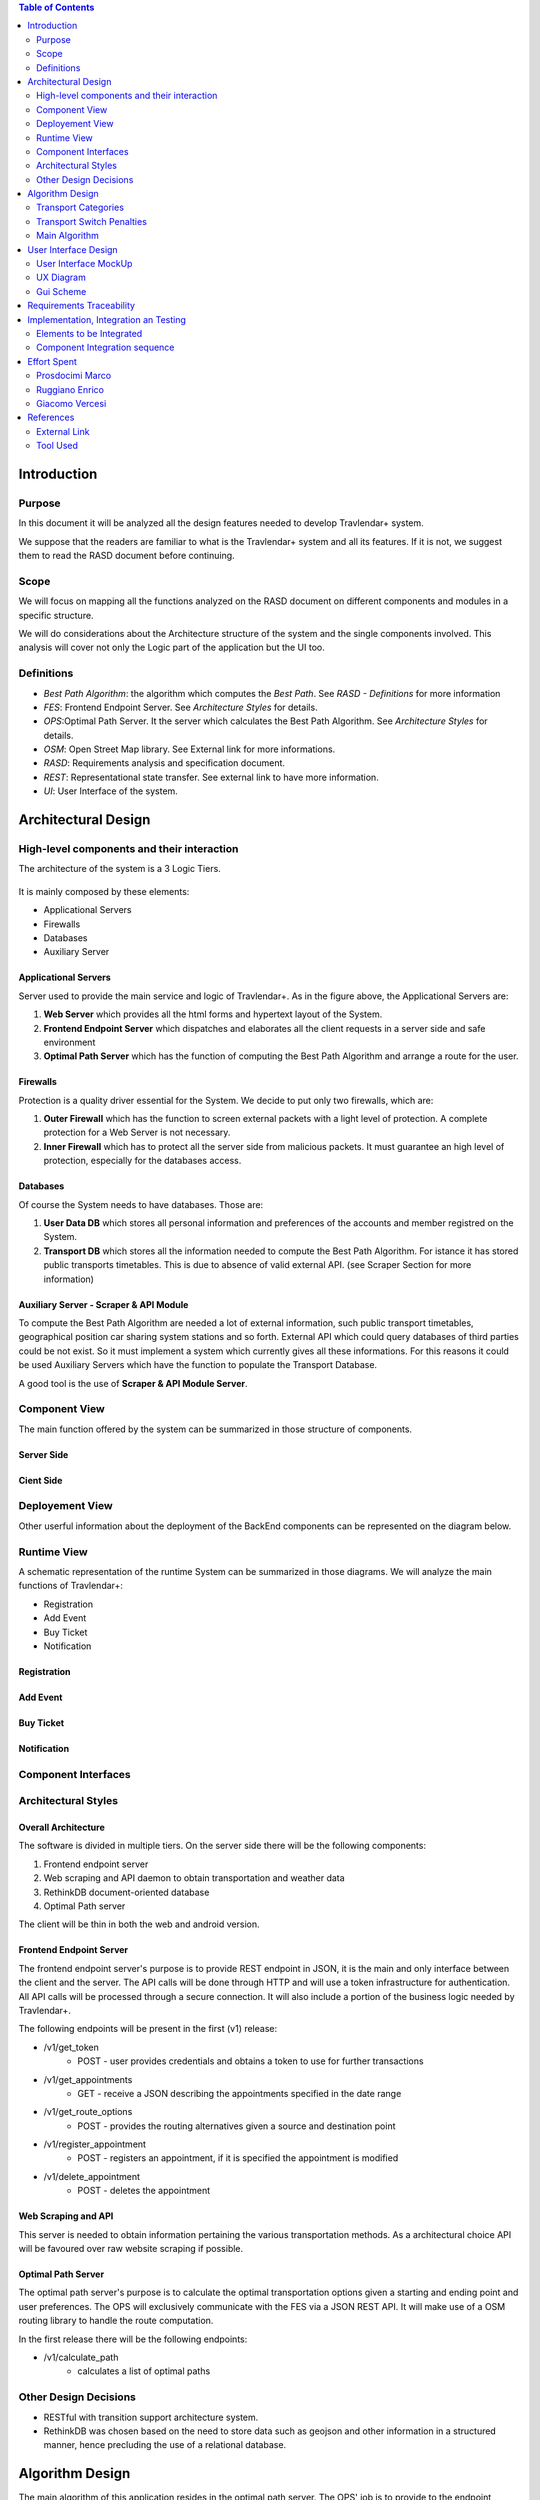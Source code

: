 .. contents:: Table of Contents
 :depth: 2

Introduction
============

Purpose
-------

In this document it will be analyzed all the design features needed to develop Travlendar+ system.

We suppose that the readers are familiar to what is the Travlendar+ system and all its features. If it is not, we suggest them to read the RASD document before continuing. 

Scope
-----

We will focus on mapping all the functions analyzed on the RASD document on different components and modules in a specific structure. 

We will do considerations about the Architecture structure of the system and the single components involved. This analysis will cover not only the Logic part of the application but the UI too.

Definitions
-----------

* *Best Path Algorithm*: the algorithm which computes the *Best Path*. See *RASD - Definitions* for more information
* *FES*: Frontend Endpoint Server. See *Architecture Styles* for details.
* *OPS*:Optimal Path Server. It the server which calculates the Best Path Algorithm. See *Architecture Styles* for details.
* *OSM*: Open Street Map library. See External link for more informations.
* *RASD*: Requirements analysis and specification document. 
* *REST*: Representational state transfer. See external link to have more information.
* *UI*: User Interface of the system.

Architectural Design
====================

High-level components and their interaction
-------------------------------------------

The architecture of the system is a 3 Logic Tiers.

    .. image:: Resources/architecture.png
    

It is mainly composed by these elements:

* Applicational Servers
* Firewalls
* Databases
* Auxiliary Server

---------------------
Applicational Servers
---------------------

Server used to provide the main service and logic of Travlendar+. 
As in the figure above, the Applicational Servers are:

#) **Web Server** which provides all the html forms and hypertext layout of the System.
#) **Frontend Endpoint Server** which dispatches and elaborates all the client requests in a server side and safe environment
#) **Optimal Path Server** which has the function of computing the Best Path Algorithm and arrange a route for the user.

---------------------
Firewalls
---------------------

Protection is a quality driver essential for the System. We decide to put only two firewalls, which are:

#) **Outer Firewall** which has the function to screen external packets with a light level of protection. A complete protection for a Web Server is not necessary.
#) **Inner Firewall** which has to protect all the server side from malicious packets. It must guarantee an high level of protection, especially for the databases access. 

---------
Databases
---------

Of course the System needs to have databases. Those are:

#) **User Data DB** which stores all personal information and preferences of the accounts and member registred on the System.
#) **Transport DB** which stores all the information needed to compute the Best Path Algorithm. For istance it has stored public transports timetables. This is due to absence of valid external API. (see Scraper Section for more information)

---------------------------------------
Auxiliary Server - Scraper & API Module
---------------------------------------

To compute the Best Path Algorithm are needed a lot of external information, such public transport timetables, geographical position car sharing system stations and so forth. External API which could query databases of third parties could be not exist. So it must implement a system which currently gives all these informations. For this reasons it could be used Auxiliary Servers which have the function to populate the Transport Database. 

A good tool is the use of **Scraper & API Module Server**.
 

Component View
--------------

The main function offered by the system can be summarized in those structure of components.

--------------
Server Side
--------------

    .. image:: Resources/DD_Diagram/Component_view.png

--------------
Cient Side
--------------

    .. image:: Resources/DD_Diagram/Component_view_Client.png


Deployement View
----------------

Other userful information about the deployment of the BackEnd components can be represented on the diagram below.


	.. image:: Resources/DD_Diagram/Deployment_view.png

Runtime View
------------

A schematic representation of the runtime System can be summarized in those diagrams. 
We will analyze the main functions of Travlendar+:

* Registration
* Add Event
* Buy Ticket
* Notification

------------
Registration
------------
    .. image:: Resources/DD_Diagram/RunTime_view/Registration.png

------------
Add Event
------------        
    .. image:: Resources/DD_Diagram/RunTime_view/AddEvent.png

------------
Buy Ticket
------------
    .. image:: Resources/DD_Diagram/RunTime_view/BuyTicket.png

------------
Notification
------------
    .. image:: Resources/DD_Diagram/RunTime_view/Notification.png
    

Component Interfaces
--------------------

    .. image:: Resources/Component_Interface.png


Architectural Styles
--------------------

--------------------
Overall Architecture
--------------------


The software is divided in multiple tiers. On the server side there will be the following components:

#) Frontend endpoint server

#) Web scraping and API daemon to obtain transportation and weather data

#) RethinkDB document-oriented database

#) Optimal Path server

The client will be thin in both the web and android version.

------------------------
Frontend Endpoint Server
------------------------

The frontend endpoint server's purpose is to provide REST endpoint in JSON, it is the main and only interface between the client and the server. The API calls will be done through HTTP and will use a token infrastructure for authentication. All API calls will be processed through a secure connection. It will also include a portion of the business logic needed by Travlendar+.

The following endpoints will be present in the first (v1) release:

* /v1/get_token
   * POST - user provides credentials and obtains a token to use for further transactions
* /v1/get_appointments
   * GET - receive a JSON describing the appointments specified in the date range
* /v1/get_route_options
   * POST - provides the routing alternatives given a source and destination point
* /v1/register_appointment
   * POST - registers an appointment, if it is specified the appointment is modified
* /v1/delete_appointment
   * POST - deletes the appointment

--------------------
Web Scraping and API
--------------------

This server is needed to obtain information pertaining the various transportation methods. As a architectural choice API will be favoured over raw website scraping if possible.

-------------------
Optimal Path Server
-------------------

The optimal path server's purpose is to calculate the optimal transportation options given a starting and ending point and user preferences. The OPS will exclusively communicate with the FES via a JSON REST API. It will make use of a OSM routing library to handle the route computation.

In the first release there will be the following endpoints:

* /v1/calculate_path
    * calculates a list of optimal paths


Other Design Decisions
----------------------

* RESTful with transition support architecture system.
* RethinkDB was chosen based on the need to store data such as geojson and other information in a structured manner, hence precluding the use of a relational database.

Algorithm Design
================

The main algorithm of this application resides in the optimal path server. The OPS' job is to provide to the endpoint server the travelling options needed at the core of the application.

Transport Categories
--------------------

The algorithm considers viable transport options based on the trip distance:

- 0 - 0.5km (short)

    - foot
    - bike sharing

- 0.5-10km (city)

    - foot
    - bike/bike-sharing
    - metro/bus
    - car-sharing
    - suburban train

- 10-20km (ex-city)

    - car/taxi
    - metro/bus/suburban train

- 20-100km (region)

    - car/taxi
    - train

- 100+ km (long)

    - airplane
    - car
    - train

Transport Switch Penalties
--------------------------
Each mode of transport has a inherited "transfer delay", which is put to account for events such as parking the car, moving through the station and buying the transport ticket. It also allows to priviledge routes with less modes of transportation, while allowing fast multi-transport options to be displayed.

Main Algorithm
--------------
Here follows an example of the path code, written in pseudocode.

::

    compute_path(start_coord, end_coord){
        min_bound = calc_foot_time(start_coord, end_coord);
        return compute_path_bound(start_coord, end_coord, min_bound);
    }
    
    compute_path_bound(start_coord, end_coord, time_bound){
        result = [];
        distance = calc_distance(start_coord, end_coord);
        if( distance == 0 ){
            return valid_null;
        }
        transports = get_transports(distance);
        for( single_transport : transports ){
            single_path = transport.compute_path_nearest(start_coord, end_coord);
            if( single_path.valid &&
                single_path.time + single_path.time_penalty < time_bound ){
                remaining_time = time_bound - (single_path.time + single_path.time_penalty);
                
                begin_distance = calc_distance(start_coord, single_path.start);
                end_distance = calc_distance(single_path.end, end_coord);
                
                begin_bound = begin_distance / (begin_distance + end_distance);
                end_bound = end_distance / (begin_distance + end_distance);
                
                result_begin = compute_path_bound(start_coord, single_path.begin);
                result_end = compute_path_bound(single.path_end, end_coord);
                
                if( result_begin.valid && result_end.valid ){
                    result.add( result_begin + single_path + result_end );
                }
            }
        }
        return result;
    }



User Interface Design
=====================

User Interface MockUp
---------------------

see *External Interface Requirements* on RASD document.

UX Diagram
----------
    
    .. image:: Resources/UxDiagram/UxDiagram.png

Gui Scheme
----------

    .. image:: Resources/gui.png
     
Gui elements can be reassumed on those elements:

    #) **Broswer Gui** which is composed by all the html pages and insert section of the client broswer interface
    #) **Android Gui** which is composed by all the Activities and java classes of the android layout app. 
    
The Gui interfaces face the same application logic module, which is described in above sections.
Broswer Gui and Android Gui arrange their elements following the UX diagram above to give to the user the same experience.

Client can access to Travlendar+ services in two different ways:
    -  Broswer: Mozilla, Chrome any broswer with html5, javascript support
    -  Android App: Avaiable for any Android 5.x Systems (API level 21)


The different GUI will be as much as possible similar focusing on the Material Design guidelines.
(see *External Link* in *References*)

Communication between Gui and client logic is *Event Based*:
    - Html5 Window Events and Javascript for the Broswer Client
    - onCreate(), onStart() methods and Intents between Activities for Android Client.
     
 
Requirements Traceability
=========================

Referring to RASD document we can track the requirements on the components described.


    .. image:: Resources//RequirementsTrack/Table.png


Implementation, Integration an Testing
======================================

Elements to be Integrated 
--------------------------

--------
BackEnd
--------

    #) Handler Api
    #) RethinkDB
        #) UserDB
        #) TrasportDB
    #) Optimal Path Server

----------------
Scraping Module
----------------

Scrap modules are not required for the testing and implementation of the other components.
they will be used once the system has been completed to populate the DataBases.
They can be implemented, tested and integrated independently of the other modules.

---------
FrontEnd
---------

    #) GUI (android and Broswer)
    #) Client Interface
    #) Client logic
    #) Alarm System

Component Integration sequence
--------------------------------

In this section of the document will be described the order of integration of the components.
As a notation, an arrow going from component A to component B means that A is necessary for B to function, so it must have already been implemented before performing the integration.


--------
BackEnd
--------

    .. image:: Resources/DD_Diagram/Integration.png

---------
FrontEnd
---------

    .. image:: Resources/DD_Diagram/IntegrationGui.png


Effort Spent
============

Prosdocimi Marco
-----------------
    

    6/11/2017 2h
     
    12/11/2017 3h
    
    13/11/2017 3h
     
    14/11/2017 2h
     
    15/11/2017 3h
    
    17/11/2017 4h
    
    20/11/2017 2h
     
    21/11/2017 1h 	
    
    24/11/2017 2h 	
    
    26/11/2017 3h 	



Ruggiano Enrico
-----------------

    4/11/2017 1h
     
    12/11/2017 2h
    
    14/11/2017 5h
     
    15/11/2017 3h
     
    16/11/2017 2h
    
    18/11/2017 3h
    
    20/11/2017 3h
     
    21/11/2017 1h 	
    
    22/11/2017 2h 	
    
    23/11/2017 2h 	
    
    26/11/2017 3h 	

Giacomo Vercesi
---------------

    7/11/2017 4h
    
    13/11/2017 3h
     
    15/11/2017 2h
    
    17/11/2017 2h
    
    22/11/2017 3h
     
    23/11/2017 2h 	
    
    24/11/2017 4h 	
    
    25/11/2017 2h 	
    
    26/11/2017 3h 	
    

References
==========

External Link
-------------

REST architecture systems:

* https://en.wikipedia.org/wiki/Representational_state_transfer

Open Street Map library:

* https://wiki.openstreetmap.org/wiki/Geo::OSM_library

RethinkDB:

* https://www.rethinkdb.com/

Material Design:

* https://material.io/

Tool Used
---------

Uml Diagrams:

* http://umletino.com/ 
* UMlet

Table:

* libreOffice Calc

Architecture schemes:

* Inkscape
